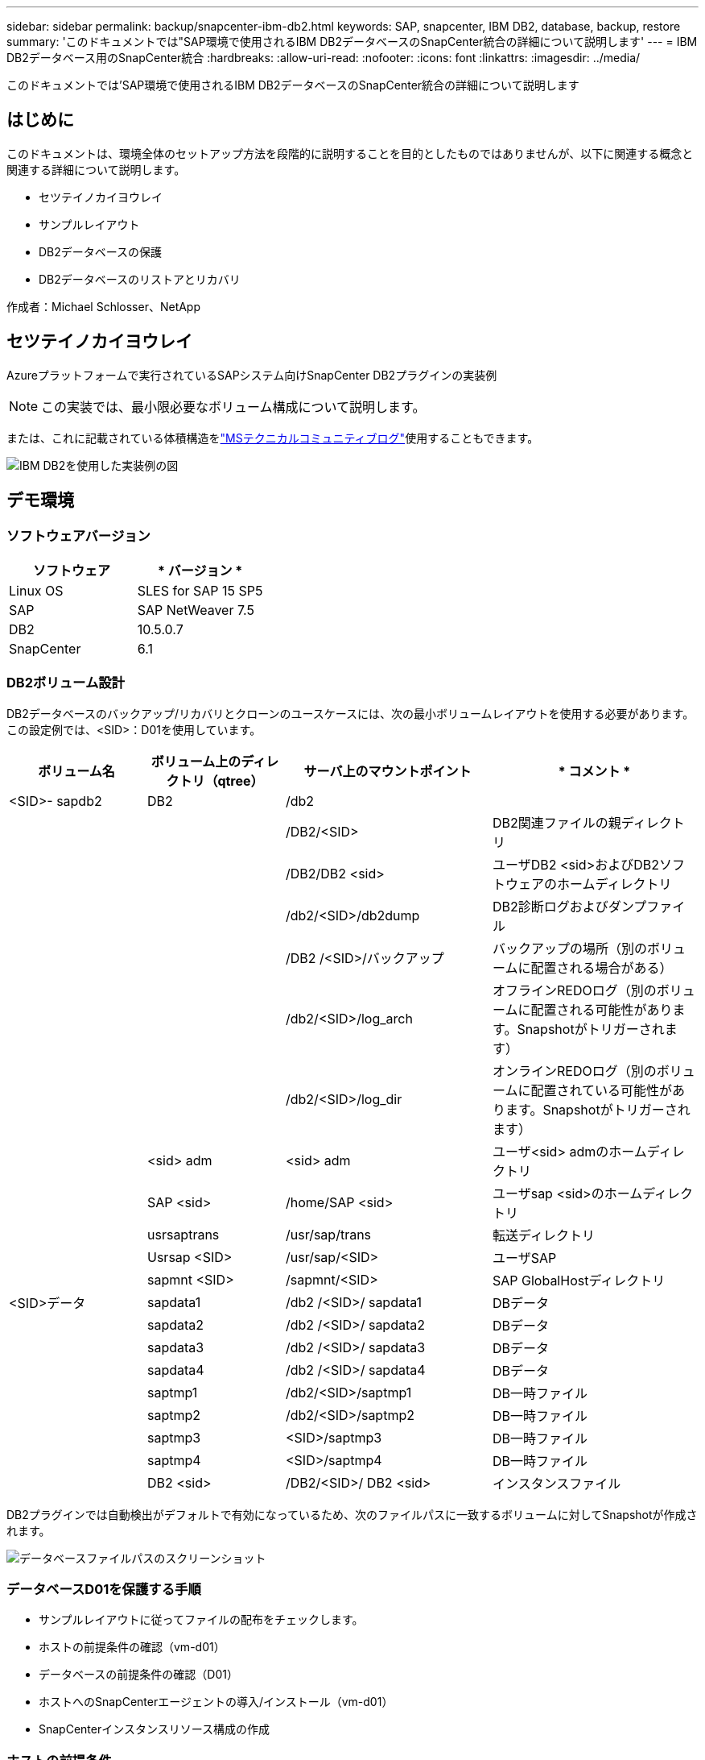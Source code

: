 ---
sidebar: sidebar 
permalink: backup/snapcenter-ibm-db2.html 
keywords: SAP, snapcenter, IBM DB2, database, backup, restore 
summary: 'このドキュメントでは"SAP環境で使用されるIBM DB2データベースのSnapCenter統合の詳細について説明します' 
---
= IBM DB2データベース用のSnapCenter統合
:hardbreaks:
:allow-uri-read: 
:nofooter: 
:icons: font
:linkattrs: 
:imagesdir: ../media/


[role="lead"]
このドキュメントでは'SAP環境で使用されるIBM DB2データベースのSnapCenter統合の詳細について説明します



== はじめに

このドキュメントは、環境全体のセットアップ方法を段階的に説明することを目的としたものではありませんが、以下に関連する概念と関連する詳細について説明します。

* セツテイノカイヨウレイ
* サンプルレイアウト
* DB2データベースの保護
* DB2データベースのリストアとリカバリ


作成者：Michael Schlosser、NetApp



== セツテイノカイヨウレイ

Azureプラットフォームで実行されているSAPシステム向けSnapCenter DB2プラグインの実装例


NOTE: この実装では、最小限必要なボリューム構成について説明します。

または、これに記載されている体積構造をlink:https://techcommunity.microsoft.com/blog/sapapplications/db2-installation-guide-on-anf/3709437["MSテクニカルコミュニティブログ"]使用することもできます。

image:sc-ibm-db2-image01.png["IBM DB2を使用した実装例の図"]



== デモ環境



=== ソフトウェアバージョン

[cols="50%, 50%"]
|===
| *ソフトウェア* | * バージョン * 


| Linux OS | SLES for SAP 15 SP5 


| SAP | SAP NetWeaver 7.5 


| DB2 | 10.5.0.7 


| SnapCenter | 6.1 
|===


=== DB2ボリューム設計

DB2データベースのバックアップ/リカバリとクローンのユースケースには、次の最小ボリュームレイアウトを使用する必要があります。この設定例では、<SID>：D01を使用しています。

[cols="20%, 20%, 30%, 30%"]
|===
| *ボリューム名* | *ボリューム上のディレクトリ（qtree）* | *サーバ上のマウントポイント* | * コメント * 


| <SID>- sapdb2 | DB2 | /db2 |  


|  |  | /DB2/<SID> | DB2関連ファイルの親ディレクトリ 


|  |  | /DB2/DB2 <sid> | ユーザDB2 <sid>およびDB2ソフトウェアのホームディレクトリ 


|  |  | /db2/<SID>/db2dump | DB2診断ログおよびダンプファイル 


|  |  | /DB2 /<SID>/バックアップ | バックアップの場所（別のボリュームに配置される場合がある） 


|  |  | /db2/<SID>/log_arch | オフラインREDOログ（別のボリュームに配置される可能性があります。Snapshotがトリガーされます） 


|  |  | /db2/<SID>/log_dir | オンラインREDOログ（別のボリュームに配置されている可能性があります。Snapshotがトリガーされます） 


|  | <sid> adm | <sid> adm | ユーザ<sid> admのホームディレクトリ 


|  | SAP <sid> | /home/SAP <sid> | ユーザsap <sid>のホームディレクトリ 


|  | usrsaptrans | /usr/sap/trans | 転送ディレクトリ 


|  | Usrsap <SID> | /usr/sap/<SID> | ユーザSAP 


|  | sapmnt <SID> | /sapmnt/<SID> | SAP GlobalHostディレクトリ 


| <SID>データ | sapdata1 | /db2 /<SID>/ sapdata1 | DBデータ 


|  | sapdata2 | /db2 /<SID>/ sapdata2 | DBデータ 


|  | sapdata3 | /db2 /<SID>/ sapdata3 | DBデータ 


|  | sapdata4 | /db2 /<SID>/ sapdata4 | DBデータ 


|  | saptmp1 | /db2/<SID>/saptmp1 | DB一時ファイル 


|  | saptmp2 | /db2/<SID>/saptmp2 | DB一時ファイル 


|  | saptmp3 | <SID>/saptmp3 | DB一時ファイル 


|  | saptmp4 | <SID>/saptmp4 | DB一時ファイル 


|  | DB2 <sid> | /DB2/<SID>/ DB2 <sid> | インスタンスファイル 
|===
DB2プラグインでは自動検出がデフォルトで有効になっているため、次のファイルパスに一致するボリュームに対してSnapshotが作成されます。

image:sc-ibm-db2-image02.png["データベースファイルパスのスクリーンショット"]



=== データベースD01を保護する手順

* サンプルレイアウトに従ってファイルの配布をチェックします。
* ホストの前提条件の確認（vm-d01）
* データベースの前提条件の確認（D01）
* ホストへのSnapCenterエージェントの導入/インストール（vm-d01）
* SnapCenterインスタンスリソース構成の作成




=== ホストの前提条件

詳細については、次のサイトを参照してください。

* https://docs.netapp.com/us-en/snapcenter/protect-scu/reference_prerequisites_for_adding_hosts_and_installing_snapcenter_plug_ins_package_for_linux.html[]
* https://docs.netapp.com/us-en/snapcenter/protect-db2/prerequisites-for-using-snapcenter-plug-in-for-ibm-db2.html[]


ホストを追加してLinux用のプラグインパッケージをインストールする前に、すべての要件を満たしておく必要があります。

* iSCSIを使用している場合は、iSCSIサービスが実行されている必要があります。
* パスワードベースの認証またはSSHキーベースの認証を使用できます。パスワードベースの認証はrootユーザとroot以外のユーザが使用できます。
* SnapCenter Plug-in for UNIX File Systemsは、root以外のユーザもインストールできます。ただし、プラグイン プロセスをインストールして開始できるよう、root以外のユーザにsudo権限を設定する必要があります。プラグインのインストール後、プロセスは有効なroot以外のユーザとして実行されます。
* インストール ユーザのクレデンシャルを、認証モードをLinuxに設定して作成します。
* Java 11をLinuxホストにインストールしておく必要があります。
* LinuxホストにJava 11の認定エディションのみがインストールされていることを確認します。
* Javaのダウンロードについては、「Java Downloads for All Operating Systems」を参照してください。
* プラグインのインストールには、デフォルトのシェルとしてbashを使用する必要があります。




=== データベースの前提条件–ログとバックアップの有効化


NOTE: オフラインログを有効にするには、データベースのオフラインフルバックアップが必要です。通常、生産性の高いシステムではすでに有効になっています。

* バックアップおよびLOG_ARCHのディレクトリの作成（/db2/d01/backup、/sybase/d01/log_arch）
* logarchmeth1を有効にする（os-user db2d01として）
+
** db2は、logarchmeth1 disk：/db2/d01/log_arch/を使用してD01のdb cfgを更新します。


* オフラインバックアップの作成（os-user db2d01として）
+
** db2ストップフォース
** db2start adminモード制限付きアクセス
** DB2バックアップDB D01から/DB2/D01/backup
** db2 activate db D01






=== SnapCenterエージェントをホストVM-d01にデプロイする

詳細については、を参照してlink:https://docs.netapp.com/us-en/snapcenter/protect-scu/task_add_hosts_and_install_the_snapcenter_plug_ins_package_for_linux.html["SnapCenter のドキュメント"]ください。

[IBM DB2 and Unix File Systems Plugins]を選択します。

image:sc-ibm-db2-image03.png["IBM DB2およびUNIXファイルシステムプラグインを追加するスクリーンショット"]


NOTE: インストール後、ホスト上のデータベースの検出が開始されます。

image:sc-ibm-db2-image04.png["ホストでのデータベース検出のスクリーンショット"]



=== データベースD01のリソース構成の作成

検出されたリソースD01を選択

image:sc-ibm-db2-image05.png["ホストでのデータベース検出のスクリーンショット"]

Snapshot名の設定

image:sc-ibm-db2-image06.png["[Configure snapshot name]ダイアログのスクリーンショット"]

特定のアプリケーション設定は必要ありません。必要に応じてポリシーと通知を設定します。

image:sc-ibm-db2-image07.png["ポリシーと通知の設定のスクリーンショット"]

設定を完了します。



==== システムD01を回復する手順

. SAPシステムD01の停止（データベースを含む）
. SnapCenterバックアップのリストア（ボリュームD01-data）
+
.. ファイルシステムのアンマウント
.. ボリュームのリストア
.. ファイルシステムのマウント
.. データベースをミラーDBとして初期化


. データベースD01のリカバリ（DB2ロールフォワードを使用）
. SAPシステムD01の起動




=== データベースD01のリカバリ

* ホストVM上でSAPシステム+ DB D01を停止- d01
+
** ユーザーd01adm:停止


* リストア バックアップ
+
** SnapCenter GUI：リストアに必要なバックアップを選択
+
image:sc-ibm-db2-image08.png["リストアするバックアップを選択するSnapCenter GUIのスクリーンショット"]

** ANF導入の場合–完全なリソースのみ提供
+
image:sc-ibm-db2-image09.png["リストアするバックアップを選択するSnapCenter GUIのスクリーンショット"]





概要が表示され、[Finish]をクリックすると、実際のリストアが開始されます。

image:sc-ibm-db2-image10.png["リストア用のバックアップの概要を示すスクリーンショット"]


NOTE: 「db2inidb D01 as mirror」は、SnapCenterリストアワークフローの一部として実行されます。

* リカバリステータスデータベースD01（ユーザdb2d01として）を確認します
+
** DB2 rollforward db D01クエリステータス


* 必要に応じてデータベースをリカバリします。ここではロスレスリカバリが開始されます（ユーザdb2d01として実行）。
+
** db2 rollforward db d01からログの末尾へ


* データベースリカバリの停止とオンラインデータベースD01（ユーザdb2d01として）
+
** DB2ロールフォワードDB D01ストップ


* SAPシステムの起動(ユーザd01admとして)
+
** スタートサップ






== 追加情報とバージョン履歴

ドキュメントをサポートするために、次の記録済みデモを利用できます。

.インストールおよび設定DB2プラグイン、DB2データベースのバックアップ
video::66c87afd-ca53-4af1-8bd8-b2b900c1fb0f[panopto,width=360]
.DB2データベースのリストアとリカバリ
video::3a82e561-e5a2-4a23-9465-b2b900c1fac5[panopto,width=360]
このドキュメントに記載されている情報の詳細については、以下のドキュメントや Web サイトを参照してください。

* link:https://techcommunity.microsoft.com/blog/sapapplications/db2-installation-guide-on-anf/3709437["SAP on DB2インストールAzure on ANF"]
* link:https://docs.netapp.com/us-en/snapcenter/protect-scu/reference_prerequisites_for_adding_hosts_and_installing_snapcenter_plug_ins_package_for_linux.html["SnapCenterプラグインの前提条件"]
* link:https://docs.netapp.com/us-en/snapcenter/protect-scu/task_add_hosts_and_install_the_snapcenter_plug_ins_package_for_linux.html["SnapCenterインストールプラグイン"]
* link:https://docs.netapp.com/us-en/snapcenter/protect-db2/snapcenter-plug-in-for-ibm-db2-overview.html["SnapCenter DB2プラグインのドキュメント"]
* SAP Notes（ログインが必要）
+
** 83000- DB2/390:バックアップとリカバリのオプション: https://me.sap.com/notes/83000[]
** 594301-db6:管理ツールとスプリットミラー: https://me.sap.com/notes/594301[]


* NetApp製品ドキュメント： https://www.netapp.com/support-and-training/documentation/[]
* link:../index.html["NetApp SAPソリューション–ユースケース、ベストプラクティス、メリットに関する情報"]




=== バージョン履歴

[cols="25 %, 25%, 50%"]
|===
| * バージョン * | * 日付 * | *ドキュメントバージョン履歴* 


| バージョン 1.0 以降 | 2025年4月 | 初期バージョン：バックアップ/リカバリDB2データベース 
|===